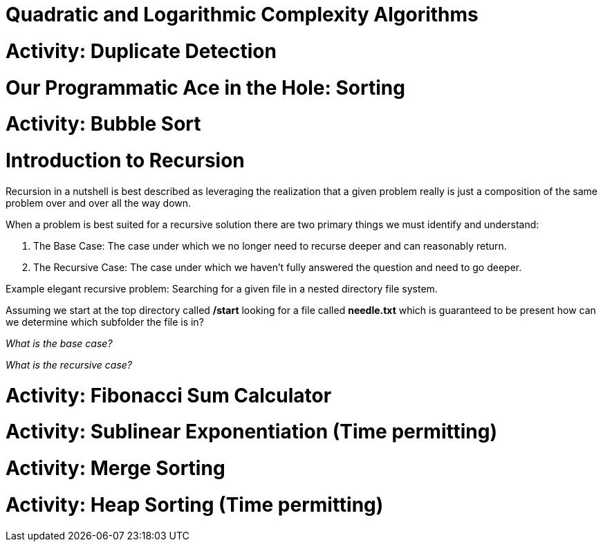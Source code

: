 [#quadlog]
= Quadratic and Logarithmic Complexity Algorithms
:imagesdir: ./images/

= Activity: Duplicate Detection

= Our Programmatic Ace in the Hole: Sorting

= Activity: Bubble Sort

= Introduction to Recursion

Recursion in a nutshell is best described as leveraging the realization that a given problem really is just a composition of the same problem over and over all the way down.

When a problem is best suited for a recursive solution there are two primary things we must identify and understand:

1. The Base Case: The case under which we no longer need to recurse deeper and can reasonably return.
2. The Recursive Case: The case under which we haven't fully answered the question and need to go deeper.

Example elegant recursive problem: Searching for a given file in a nested directory file system.

Assuming we start at the top directory called */start* looking for a file called *needle.txt* which is guaranteed to be present how can we determine which subfolder the file is in?

_What is the base case?_

_What is the recursive case?_

= Activity: Fibonacci Sum Calculator

= Activity: Sublinear Exponentiation (Time permitting)

= Activity: Merge Sorting

= Activity: Heap Sorting (Time permitting)
